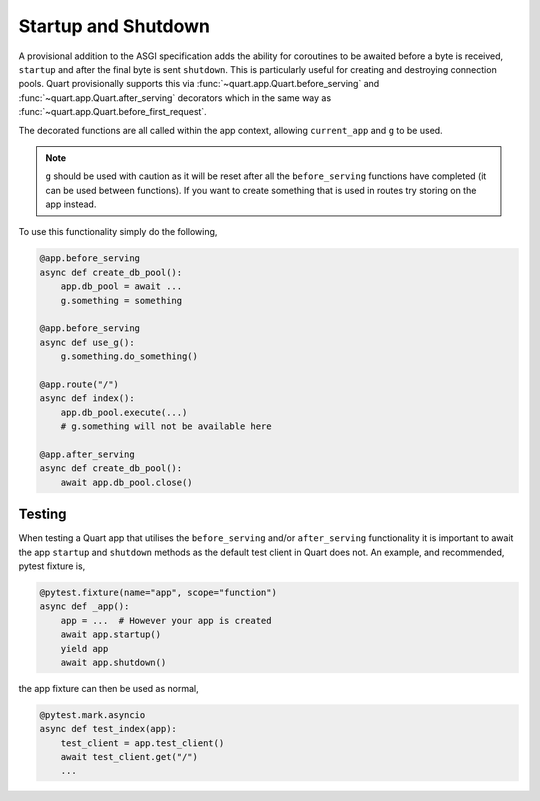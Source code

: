 .. _startup_shutdown:

Startup and Shutdown
====================

A provisional addition to the ASGI specification adds the ability for
coroutines to be awaited before a byte is received, ``startup`` and
after the final byte is sent ``shutdown``. This is particularly useful
for creating and destroying connection pools. Quart provisionally
supports this via :func:`~quart.app.Quart.before_serving` and
:func:`~quart.app.Quart.after_serving` decorators which in the same
way as :func:`~quart.app.Quart.before_first_request`.

The decorated functions are all called within the app context,
allowing ``current_app`` and ``g`` to be used.

.. note::

    ``g`` should be used with caution as it will be reset after all
    the ``before_serving`` functions have completed (it can be used
    between functions). If you want to create something that is used
    in routes try storing on the app instead.

To use this functionality simply do the following,

.. code-block:: python

    @app.before_serving
    async def create_db_pool():
        app.db_pool = await ...
        g.something = something

    @app.before_serving
    async def use_g():
        g.something.do_something()

    @app.route("/")
    async def index():
        app.db_pool.execute(...)
        # g.something will not be available here

    @app.after_serving
    async def create_db_pool():
        await app.db_pool.close()

Testing
-------

When testing a Quart app that utilises the ``before_serving`` and/or
``after_serving`` functionality it is important to await the app
``startup`` and ``shutdown`` methods as the default test client in
Quart does not. An example, and recommended, pytest fixture is,

.. code-block:: python

    @pytest.fixture(name="app", scope="function")
    async def _app():
        app = ...  # However your app is created
        await app.startup()
        yield app
        await app.shutdown()

the app fixture can then be used as normal,

.. code-block:: python

    @pytest.mark.asyncio
    async def test_index(app):
        test_client = app.test_client()
        await test_client.get("/")
        ...
